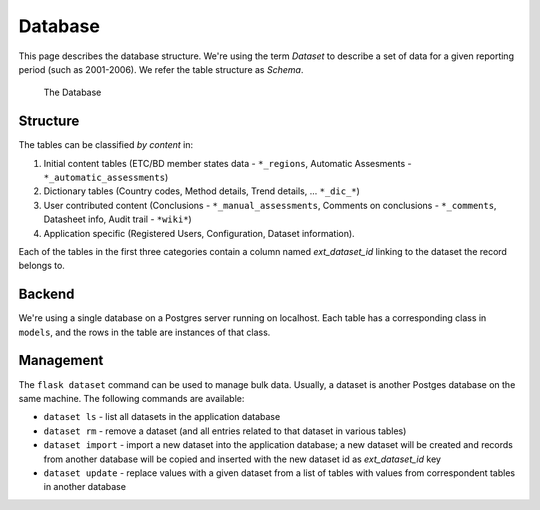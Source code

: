 Database
========

This page describes the database structure. We're using the term *Dataset* to
describe a set of data for a given reporting period (such as 2001-2006). We
refer the table structure as *Schema*.

.. figure:: images/database.png
   :alt: Database structure

   The Database

Structure
---------
The tables can be classified *by content* in:

#. Initial content tables (ETC/BD member states data - ``*_regions``,
   Automatic Assesments - ``*_automatic_assessments``)
#. Dictionary tables (Country codes, Method details, Trend details, ...
   ``*_dic_*``)
#. User contributed content (Conclusions - ``*_manual_assessments``,
   Comments on conclusions - ``*_comments``, Datasheet info,
   Audit trail - ``*wiki*``)
#. Application specific (Registered Users, Configuration, Dataset information).

Each of the tables in the first three categories contain a column named
`ext_dataset_id` linking to the dataset the record belongs to.

Backend
-------

We're using a single database on a Postgres server running on localhost. Each
table has a corresponding class in ``models``, and the rows in the table are
instances of that class.

Management
----------

The ``flask dataset`` command can be used to manage bulk data. Usually, a
dataset is another Postges database on the same machine. The following commands
are available:

* ``dataset ls`` - list all datasets in the application database
* ``dataset rm`` - remove a dataset (and all entries related to that dataset
  in various tables)
* ``dataset import`` - import a new dataset into the application database; a
  new dataset will be created and records from another database will be copied
  and inserted with the new dataset id as *ext_dataset_id* key
* ``dataset update`` - replace values with a given dataset from a list of
  tables with values from correspondent tables in another database
